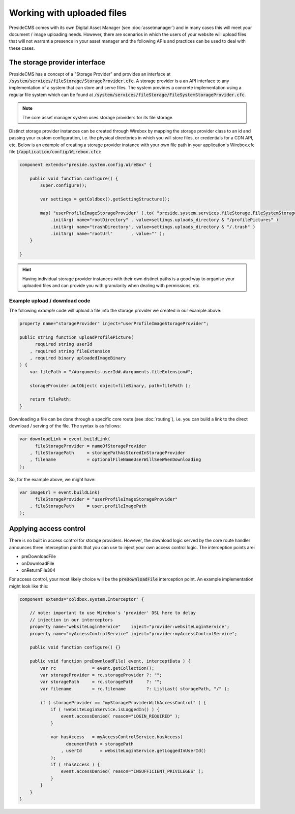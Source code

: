 Working with uploaded files
===========================

PresideCMS comes with its own Digital Asset Manager (see :doc:`assetmanager`) and in many cases this will meet your document / image uploading needs. However, there are scenarios in which the users of your website will upload files that will not warrant a presence in your asset manager and the following APIs and practices can be used to deal with these cases.

The storage provider interface
------------------------------

PresideCMS has a concept of a "Storage Provider" and provides an interface at :code:`/system/services/fileStorage/StorageProvider.cfc`. A storage provider is a an API interface to any implementation of a system that can store and serve files. The system provides a concrete implementation using a regular file system which can be found at :code:`/system/services/fileStorage/FileSystemStorageProvider.cfc`. 

.. note::

    The core asset manager system uses storage providers for its file storage.

Distinct storage provider instances can be created through Wirebox by mapping the storage provider class to an id and passing your custom configuration, i.e. the physical directories in which you will store files, or credentials for a CDN API, etc. Below is an example of creating a storage provider instance with your own file path in your application's Wirebox.cfc file (:code:`/application/config/Wirebox.cfc`):

.. code-block:: java

    component extends="preside.system.config.WireBox" {

        public void function configure() {
            super.configure();

            var settings = getColdbox().getSettingStructure();

            map( "userProfileImageStorageProvider" ).to( "preside.system.services.fileStorage.FileSystemStorageProvider" )
                .initArg( name="rootDirectory" , value=settings.uploads_directory & "/profilePictures" )
                .initArg( name="trashDirectory", value=settings.uploads_directory & "/.trash" )
                .initArg( name="rootUrl"       , value="" );
        }

    }

.. hint::

    Having individual storage provider instances with their own distinct paths is a good way to organise your uploaded files and can provide you with granularity when dealing with permissions, etc.

Example upload / download code
..............................

The following *example* code will upload a file into the storage provider we created in our example above:

.. code-block:: java

    property name="storageProvider" inject="userProfileImageStorageProvider";

    public string function uploadProfilePicture( 
          required string userId
        , required string fileExtension
        , required binary uploadedImageBinary 
    ) {
        var filePath = "/#arguments.userId#.#arguments.fileExtension#";
        
        storageProvider.putObject( object=fileBinary, path=filePath );

        return filePath;
    }

Downloading a file can be done through a specific core route (see :doc:`routing`), i.e. you can build a link to the direct download / serving of the file. The syntax is as follows:  

.. code-block:: java

    var downloadLink = event.buildLink(
          fileStorageProvider = nameOfStorageProvider
        , fileStoragePath     = storagePathAsStoredInStorageProvider
        , filename            = optionalFileNameUserWillSeeWhenDownloading
    );

So, for the example above, we might have:

.. code-block:: java

    var imageUrl = event.buildLink(
          fileStorageProvider = "userProfileImageStorageProvider"
        , fileStoragePath     = user.profileImagePath
    );

Applying access control
-----------------------

There is no built in access control for storage providers. However, the download logic served by the core route handler announces three interception points that you can use to inject your own access control logic. The interception points are:

* preDownloadFile
* onDownloadFile
* onReturnFile304

For access control, your most likely choice will be the :code:`preDownloadFile` interception point. An example implementation might look like this:

.. code-block:: java

    component extends="coldbox.system.Interceptor" {
       
        // note: important to use Wirebox's 'provider' DSL here to delay
        // injection in our interceptors
        property name="websiteLoginService"    inject="provider:websiteLoginService";
        property name="myAccessControlService" inject="provider:myAccessControlService";

        public void function configure() {}

        public void function preDownloadFile( event, interceptData ) {
            var rc              = event.getCollection();
            var storageProvider = rc.storageProvider ?: "";
            var storagePath     = rc.storagePath     ?: "";
            var filename        = rc.filename        ?: ListLast( storagePath, "/" );

            if ( storageProvider == "myStorageProviderWithAccessControl" ) {
                if ( !websiteLoginService.isLoggedIn() ) {
                    event.accessDenied( reason="LOGIN_REQUIRED" );
                }

                var hasAccess   = myAccessControlService.hasAccess(
                      documentPath = storagePath
                    , userId       = websiteLoginService.getLoggedInUserId()
                );
                if ( !hasAccess ) {
                    event.accessDenied( reason="INSUFFICIENT_PRIVILEGES" );
                }
            }
        }
    }


